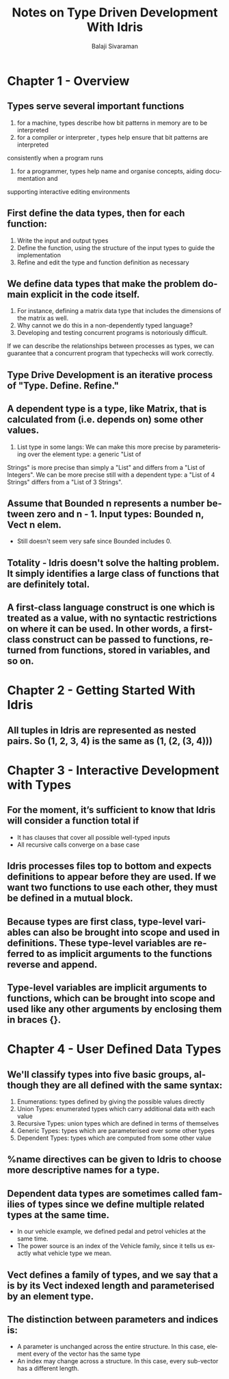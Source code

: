 #+TITLE: Notes on Type Driven Development With Idris
#+EMAIL: balaji AT balajisivaraman DOT com
#+AUTHOR: Balaji Sivaraman
#+LANGUAGE: en
#+LATEX_CLASS: article
#+LATEX_CLASS_OPTIONS: [a4paper]
#+LATEX_HEADER: \usepackage{amssymb, amsmath, mathtools, fullpage, fontspec}
#+LATEX_HEADER: \renewcommand*{\familydefault}{\sfdefault}
#+LATEX_HEADER: \setsansfont{Verdana}
#+LATEX: \newpage

* Chapter 1 - Overview
** Types serve several important functions
   1. for a machine, types describe how bit patterns in memory are to be interpreted
   2. for a compiler or interpreter , types help ensure that bit patterns are interpreted
   consistently when a program runs
   3. for a programmer, types help name and organise concepts, aiding documentation and
   supporting interactive editing environments
** First define the data types, then for each function:
   1. Write the input and output types
   2. Define the function, using the structure of the input types to guide the implementation
   3. Refine and edit the type and function definition as necessary
** We define data types that make the problem domain explicit in the code itself.
   1. For instance, defining a matrix data type that includes the dimensions of the matrix as well.
   2. Why cannot we do this in a non-dependently typed language?
   3. Developing and testing concurrent programs is notoriously difficult.
   If we can describe the relationships between processes as types, we can guarantee that a concurrent program that typechecks will work correctly.
** Type Drive Development is an iterative process of "Type. Define. Refine."
** A dependent type is a type, like Matrix, that is calculated from (i.e. depends on) some other values.
   1. List type in some langs: We can make this more precise by parameterising over the element type: a generic "List of
   Strings" is more precise than simply a "List" and differs from a "List of Integers". We
   can be more precise still with a dependent type: a "List of 4 Strings" differs from a "List
   of 3 Strings".
** Assume that Bounded n represents a number between zero and n - 1. Input types: Bounded n, Vect n elem.
   - Still doesn't seem very safe since Bounded includes 0.
** Totality - Idris doesn't solve the halting problem. It simply identifies a large class of functions that are definitely total.
** A first-class language construct is one which is treated as a value, with no syntactic restrictions on where it can be used. In other words, a first-class construct can be passed to functions, returned from functions, stored in variables, and so on.
* Chapter 2 - Getting Started With Idris
** All tuples in Idris are represented as nested pairs. So (1, 2, 3, 4) is the same as (1, (2, (3, 4)))
* Chapter 3 - Interactive Development with Types
**  For the moment, it’s sufficient to know that Idris will consider a function total if
     - It has clauses that cover all possible well-typed inputs
     - All recursive calls converge on a base case
** Idris processes files top to bottom and expects definitions to appear before they are used. If we want two functions to use each other, they must be defined in a mutual block.
** Because types are first class, type-level variables can also be brought into scope and used in definitions. These type-level variables are referred to as implicit arguments to the functions reverse and append.
** Type-level variables are implicit arguments to functions, which can be brought into scope and used like any other arguments by enclosing them in braces {}.
* Chapter 4 - User Defined Data Types
** We'll classify types into five basic groups, although they are all defined with the same syntax:
   1. Enumerations: types defined by giving the possible values directly
   2. Union Types: enumerated types which carry additional data with each value
   3. Recursive Types: union types which are defined in terms of themselves
   4. Generic Types: types which are parameterised over some other types
   5. Dependent Types: types which are computed from some other value
** %name directives can be given to Idris to choose more descriptive names for a type.
** Dependent data types are sometimes called families of types since we define multiple related types at the same time.
   - In our vehicle example, we defined pedal and petrol vehicles at the same time.
   - The power source is an index of the Vehicle family, since it tells us exactly what vehicle type we mean.
** Vect defines a family of types, and we say that a is by its Vect indexed length and parameterised by an element type.
** The distinction between parameters and indices is:
   - A parameter is unchanged across the entire structure. In this case, element every of the vector has the same type
   - An index may change across a structure. In this case, every sub-vector has a different length.
